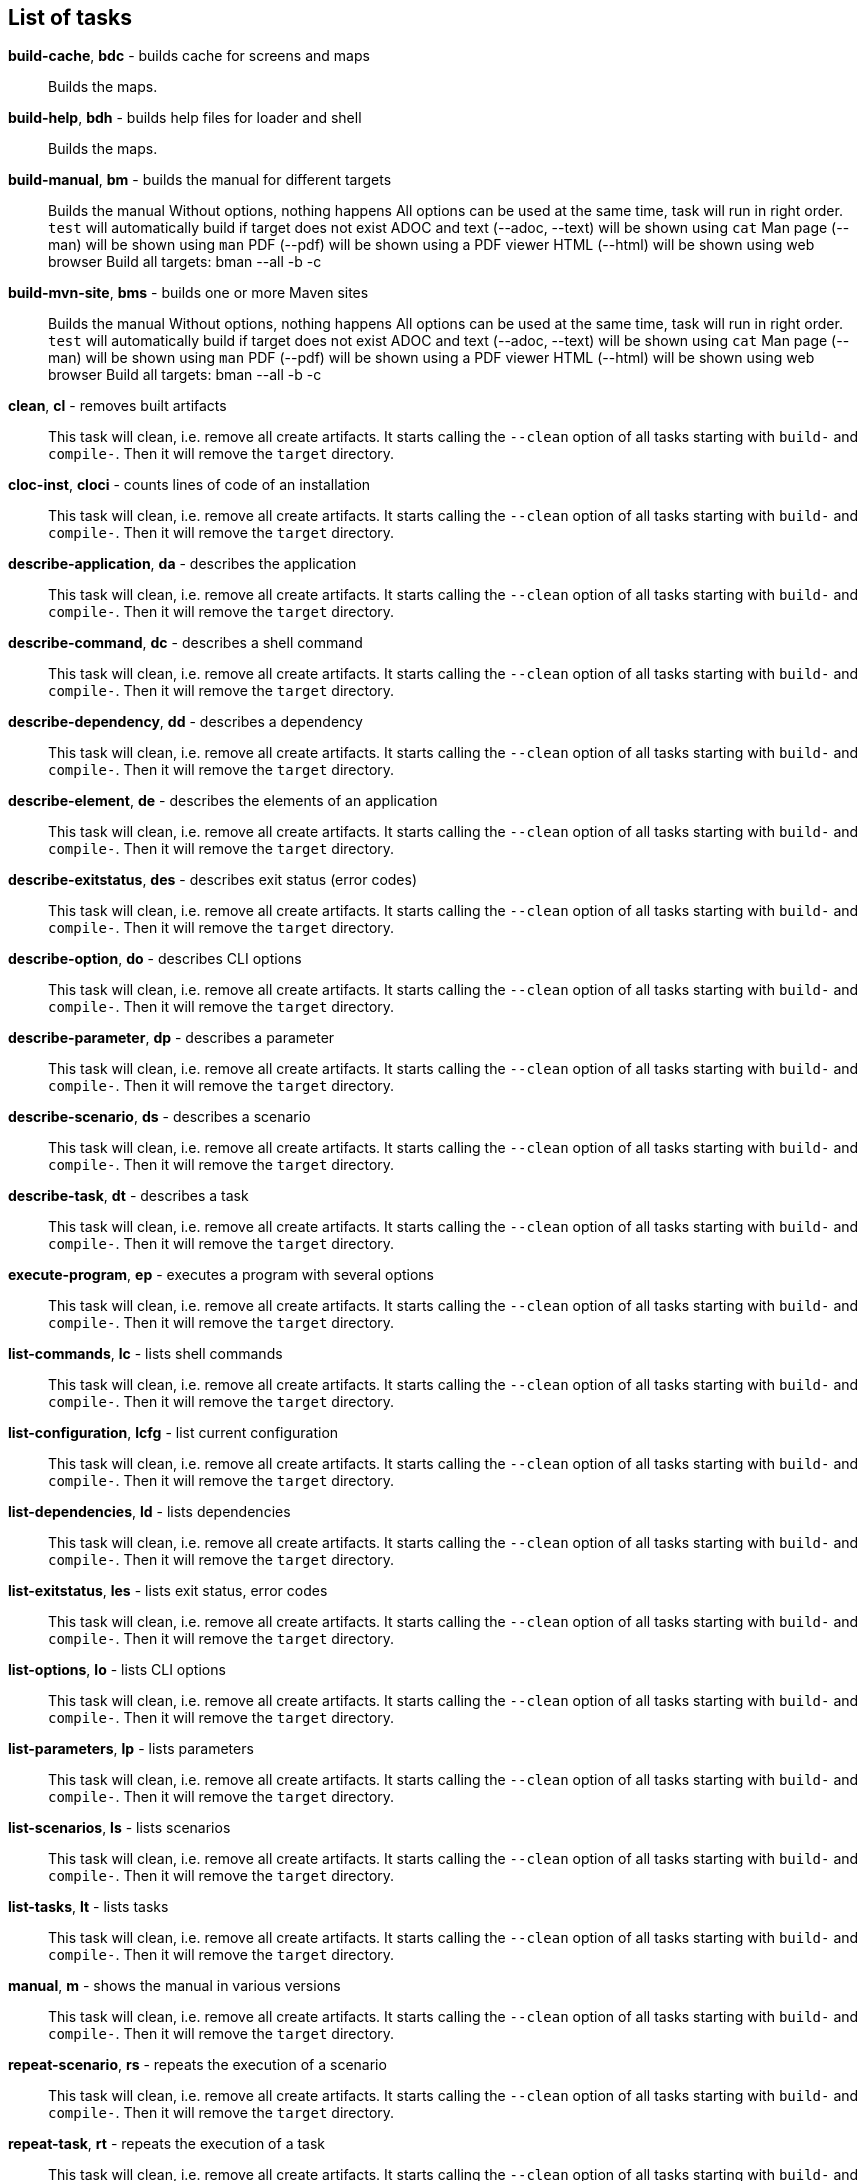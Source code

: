 == List of tasks
*build-cache*, *bdc* - builds cache for screens and maps:: 
Builds the maps.


*build-help*, *bdh* - builds help files for loader and shell:: 
Builds the maps.


*build-manual*, *bm* - builds the manual for different targets:: 
Builds the manual
Without options, nothing happens
All options can be used at the same time, task will run in right order.
`test` will automatically build if target does not exist
ADOC and text (--adoc, --text) will be shown using `cat`
Man page (--man) will be shown using `man`
PDF (--pdf) will be shown using a PDF viewer
HTML (--html) will be shown using web browser
Build all targets: bman --all -b -c

*build-mvn-site*, *bms* - builds one or more Maven sites:: 
Builds the manual
Without options, nothing happens
All options can be used at the same time, task will run in right order.
`test` will automatically build if target does not exist
ADOC and text (--adoc, --text) will be shown using `cat`
Man page (--man) will be shown using `man`
PDF (--pdf) will be shown using a PDF viewer
HTML (--html) will be shown using web browser
Build all targets: bman --all -b -c

*clean*, *cl* - removes built artifacts:: 
This task will clean, i.e. remove all create artifacts. 
It starts calling the `--clean` option of all tasks starting with `build-` and `compile-`. 
Then it will remove the `target` directory.

*cloc-inst*, *cloci* - counts lines of code of an installation:: 
This task will clean, i.e. remove all create artifacts. 
It starts calling the `--clean` option of all tasks starting with `build-` and `compile-`. 
Then it will remove the `target` directory.

*describe-application*, *da* - describes the application:: 
This task will clean, i.e. remove all create artifacts. 
It starts calling the `--clean` option of all tasks starting with `build-` and `compile-`. 
Then it will remove the `target` directory.

*describe-command*, *dc* - describes a shell command:: 
This task will clean, i.e. remove all create artifacts. 
It starts calling the `--clean` option of all tasks starting with `build-` and `compile-`. 
Then it will remove the `target` directory.

*describe-dependency*, *dd* - describes a dependency:: 
This task will clean, i.e. remove all create artifacts. 
It starts calling the `--clean` option of all tasks starting with `build-` and `compile-`. 
Then it will remove the `target` directory.

*describe-element*, *de* - describes the elements of an application:: 
This task will clean, i.e. remove all create artifacts. 
It starts calling the `--clean` option of all tasks starting with `build-` and `compile-`. 
Then it will remove the `target` directory.

*describe-exitstatus*, *des* - describes exit status (error codes):: 
This task will clean, i.e. remove all create artifacts. 
It starts calling the `--clean` option of all tasks starting with `build-` and `compile-`. 
Then it will remove the `target` directory.

*describe-option*, *do* - describes CLI options:: 
This task will clean, i.e. remove all create artifacts. 
It starts calling the `--clean` option of all tasks starting with `build-` and `compile-`. 
Then it will remove the `target` directory.

*describe-parameter*, *dp* - describes a parameter:: 
This task will clean, i.e. remove all create artifacts. 
It starts calling the `--clean` option of all tasks starting with `build-` and `compile-`. 
Then it will remove the `target` directory.

*describe-scenario*, *ds* - describes a scenario:: 
This task will clean, i.e. remove all create artifacts. 
It starts calling the `--clean` option of all tasks starting with `build-` and `compile-`. 
Then it will remove the `target` directory.

*describe-task*, *dt* - describes a task:: 
This task will clean, i.e. remove all create artifacts. 
It starts calling the `--clean` option of all tasks starting with `build-` and `compile-`. 
Then it will remove the `target` directory.

*execute-program*, *ep* - executes a program with several options:: 
This task will clean, i.e. remove all create artifacts. 
It starts calling the `--clean` option of all tasks starting with `build-` and `compile-`. 
Then it will remove the `target` directory.

*list-commands*, *lc* - lists shell commands:: 
This task will clean, i.e. remove all create artifacts. 
It starts calling the `--clean` option of all tasks starting with `build-` and `compile-`. 
Then it will remove the `target` directory.

*list-configuration*, *lcfg* - list current configuration:: 
This task will clean, i.e. remove all create artifacts. 
It starts calling the `--clean` option of all tasks starting with `build-` and `compile-`. 
Then it will remove the `target` directory.

*list-dependencies*, *ld* - lists dependencies:: 
This task will clean, i.e. remove all create artifacts. 
It starts calling the `--clean` option of all tasks starting with `build-` and `compile-`. 
Then it will remove the `target` directory.

*list-exitstatus*, *les* - lists exit status, error codes:: 
This task will clean, i.e. remove all create artifacts. 
It starts calling the `--clean` option of all tasks starting with `build-` and `compile-`. 
Then it will remove the `target` directory.

*list-options*, *lo* - lists CLI options:: 
This task will clean, i.e. remove all create artifacts. 
It starts calling the `--clean` option of all tasks starting with `build-` and `compile-`. 
Then it will remove the `target` directory.

*list-parameters*, *lp* - lists parameters:: 
This task will clean, i.e. remove all create artifacts. 
It starts calling the `--clean` option of all tasks starting with `build-` and `compile-`. 
Then it will remove the `target` directory.

*list-scenarios*, *ls* - lists scenarios:: 
This task will clean, i.e. remove all create artifacts. 
It starts calling the `--clean` option of all tasks starting with `build-` and `compile-`. 
Then it will remove the `target` directory.

*list-tasks*, *lt* - lists tasks:: 
This task will clean, i.e. remove all create artifacts. 
It starts calling the `--clean` option of all tasks starting with `build-` and `compile-`. 
Then it will remove the `target` directory.

*manual*, *m* - shows the manual in various versions:: 
This task will clean, i.e. remove all create artifacts. 
It starts calling the `--clean` option of all tasks starting with `build-` and `compile-`. 
Then it will remove the `target` directory.

*repeat-scenario*, *rs* - repeats the execution of a scenario:: 
This task will clean, i.e. remove all create artifacts. 
It starts calling the `--clean` option of all tasks starting with `build-` and `compile-`. 
Then it will remove the `target` directory.

*repeat-task*, *rt* - repeats the execution of a task:: 
This task will clean, i.e. remove all create artifacts. 
It starts calling the `--clean` option of all tasks starting with `build-` and `compile-`. 
Then it will remove the `target` directory.

*setting*, *set* - change settings:: 
This task will clean, i.e. remove all create artifacts. 
It starts calling the `--clean` option of all tasks starting with `build-` and `compile-`. 
Then it will remove the `target` directory.

*start-browser*, *sb* - start browser with an optional URL:: 
Starts a browser (or uses an existing instance) to show a URL. 
This task uses the parameter `EXEC_BROWSER` as a template. 
It substitutes the URL in the parameter value with the requested URL.

*start-pdf*, *spdf* - start a PDF reader with a PDF document:: 
Starts a PDF reader

*start-xterm*, *sx* - starts a new Xterm:: 
Starts an XTERM

*validate-installation*, *vi* - validates an installation:: 
Builds the maps.


*wait*, *w* - sleep for specified time:: 
Wait for the given number of seconds before the next command is executed. 
The action here is a simply sleep.

